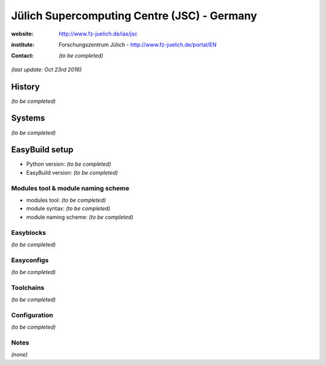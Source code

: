 .. _users_use_cases_jsc:

Jülich Supercomputing Centre (JSC) - Germany
============================================

:website: http://www.fz-juelich.de/ias/jsc

:institute: Forschungszentrum Jülich - http://www.fz-juelich.de/portal/EN

:contact: *(to be completed)*

*(last update: Oct 23rd 2016)*

.. _users_use_cases_jsc_history:

History
-------

*(to be completed)*

.. _users_use_cases_jsc_systems:

Systems
-------

*(to be completed)*

.. _users_use_cases_jsc_eb_setup:

EasyBuild setup
---------------

* Python version: *(to be completed)*
* EasyBuild version: *(to be completed)*

Modules tool & module naming scheme
~~~~~~~~~~~~~~~~~~~~~~~~~~~~~~~~~~~

* modules tool: *(to be completed)*
* module syntax: *(to be completed)*
* module naming scheme: *(to be completed)*

Easyblocks
~~~~~~~~~~

*(to be completed)*

Easyconfigs
~~~~~~~~~~~

*(to be completed)*

Toolchains
~~~~~~~~~~

*(to be completed)*

Configuration
~~~~~~~~~~~~~

*(to be completed)*

Notes
~~~~~

*(none)*

